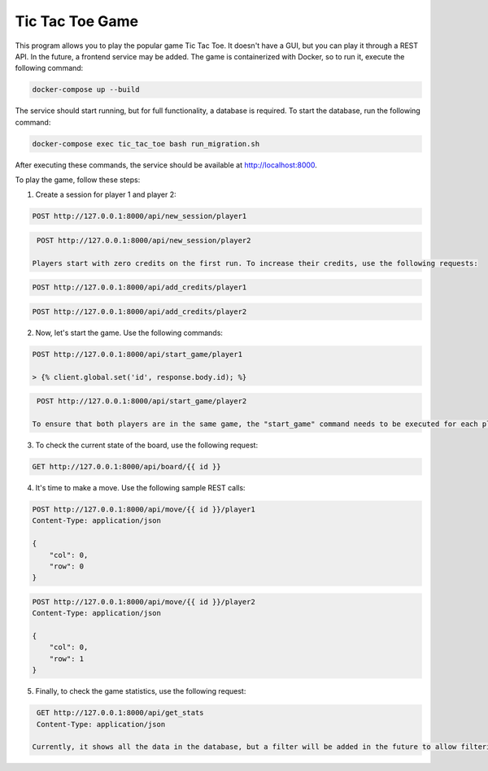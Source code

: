 Tic Tac Toe Game
================

This program allows you to play the popular game Tic Tac Toe. It doesn't have a GUI, but you can play it through a REST API. In the future, a frontend service may be added. The game is containerized with Docker, so to run it, execute the following command:

.. code-block:: bash

    docker-compose up --build

The service should start running, but for full functionality, a database is required. To start the database, run the following command:

.. code-block:: bash

    docker-compose exec tic_tac_toe bash run_migration.sh

After executing these commands, the service should be available at http://localhost:8000.

To play the game, follow these steps:

1. Create a session for player 1 and player 2:

.. code-block:: http

    POST http://127.0.0.1:8000/api/new_session/player1

.. code-block:: http

    POST http://127.0.0.1:8000/api/new_session/player2

   Players start with zero credits on the first run. To increase their credits, use the following requests:

.. code-block:: http

    POST http://127.0.0.1:8000/api/add_credits/player1

.. code-block:: http

    POST http://127.0.0.1:8000/api/add_credits/player2

2. Now, let's start the game. Use the following commands:

.. code-block:: http

    POST http://127.0.0.1:8000/api/start_game/player1

    > {% client.global.set('id', response.body.id); %}

.. code-block:: http

    POST http://127.0.0.1:8000/api/start_game/player2

   To ensure that both players are in the same game, the "start_game" command needs to be executed for each player. The response to this command will contain the game ID, which will be needed to make moves.

3. To check the current state of the board, use the following request:

.. code-block:: http

    GET http://127.0.0.1:8000/api/board/{{ id }}

4. It's time to make a move. Use the following sample REST calls:

.. code-block:: http

    POST http://127.0.0.1:8000/api/move/{{ id }}/player1
    Content-Type: application/json

    {
        "col": 0,
        "row": 0
    }

.. code-block:: http

    POST http://127.0.0.1:8000/api/move/{{ id }}/player2
    Content-Type: application/json

    {
        "col": 0,
        "row": 1
    }

5. Finally, to check the game statistics, use the following request:

.. code-block:: http

    GET http://127.0.0.1:8000/api/get_stats
    Content-Type: application/json

   Currently, it shows all the data in the database, but a filter will be added in the future to allow filtering by date, for example.

